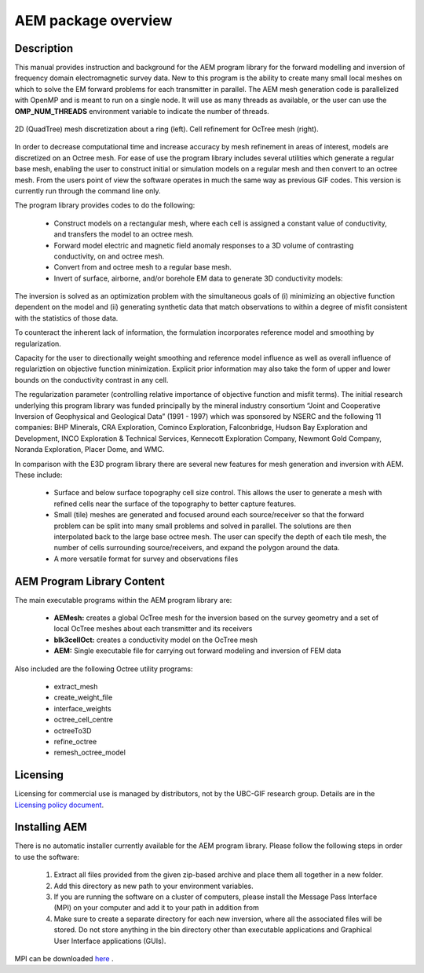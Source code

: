 .. _overview:

AEM package overview
====================

Description
-----------

This manual provides instruction and background for the AEM program library for the forward
modelling and inversion of frequency domain electromagnetic survey data. New to this
program is the ability to create many small local meshes on which to solve the EM forward problems
for each transmitter in parallel. The AEM mesh generation code is parallelized with OpenMP and is meant to run on
a single node. It will use as many threads as available, or the user can use the **OMP_NUM_THREADS**
environment variable to indicate the number of threads.


.. figure:: images/OcTree.png
     :align: center
     :width: 700

     2D (QuadTree) mesh discretization about a ring (left). Cell refinement for OcTree mesh (right).


In order to decrease computational time and increase accuracy by mesh refinement in areas of interest, models
are discretized on an Octree mesh. For ease of use the program library includes several utilities which generate a regular base mesh, enabling the user to construct initial or simulation models on
a regular mesh and then convert to an octree mesh. From the users point of view the software
operates in much the same way as previous GIF codes. This version is currently run through the
command line only.

The program library provides codes to do the following:

    - Construct models on a rectangular mesh, where each cell is assigned a constant value of conductivity, and transfers the model to an octree mesh.
    - Forward model electric and magnetic field anomaly responses to a 3D volume of contrasting conductivity, on and octree mesh.
    - Convert from and octree mesh to a regular base mesh.
    - Invert of surface, airborne, and/or borehole EM data to generate 3D conductivity models:

The inversion is solved as an optimization problem with the simultaneous goals of (i)
minimizing an objective function dependent on the model and (ii) generating synthetic
data that match observations to within a degree of misfit consistent with the statistics
of those data.

To counteract the inherent lack of information, the formulation incorporates reference
model and smoothing by regularization.

Capacity for the user to directionally weight smoothing and reference model influence
as well as overall influence of regulariztion on objective function minimization. Explicit
prior information may also take the form of upper and lower bounds on the conductivity
contrast in any cell.

The regularization parameter (controlling relative importance of objective function and
misfit terms). The initial research underlying this program library was funded principally by the mineral industry
consortium “Joint and Cooperative Inversion of Geophysical and Geological Data” (1991 -
1997) which was sponsored by NSERC and the following 11 companies: BHP Minerals, CRA Exploration,
Cominco Exploration, Falconbridge, Hudson Bay Exploration and Development, INCO
Exploration & Technical Services, Kennecott Exploration Company, Newmont Gold Company,
Noranda Exploration, Placer Dome, and WMC.

In comparison with the E3D program library there are several new features for mesh generation and inversion
with AEM. These include:

  - Surface and below surface topography cell size control. This allows the user to generate a mesh with refined cells near the surface of the topography to better capture features.

  - Small (tile) meshes are generated and focused around each source/receiver so that the forward problem can be split into many small problems and solved in parallel. The solutions are then interpolated back to the large base octree mesh. The user can specify the depth of each tile mesh, the number of cells surrounding source/receivers, and expand the polygon around the data.

  - A more versatile format for survey and observations files


AEM Program Library Content
---------------------------

The main executable programs within the AEM program library are:

    - **AEMesh:** creates a global OcTree mesh for the inversion based on the survey geometry and a set of local OcTree meshes about each transmitter and its receivers
    - **blk3cellOct:** creates a conductivity model on the OcTree mesh
    - **AEM:** Single executable file for carrying out forward modeling and inversion of FEM data

Also included are the following Octree utility programs:

      - extract_mesh
      - create_weight_file
      - interface_weights
      - octree_cell_centre
      - octreeTo3D
      - refine_octree
      - remesh_octree_model

Licensing
---------


Licensing for commercial use is managed by distributors, not by the UBC-GIF research group.
Details are in the `Licensing policy document <http://gif.eos.ubc.ca/software/licensing>`__.


Installing AEM
--------------

There is no automatic installer currently available for the AEM program library. Please follow the following steps in
order to use the software:

    1. Extract all files provided from the given zip-based archive and place them all together in a new folder.
    2. Add this directory as new path to your environment variables.
    3. If you are running the software on a cluster of computers, please install the Message Pass Interface (MPI) on your computer and add it to your path in addition from
    4. Make sure to create a separate directory for each new inversion, where all the associated files will be stored. Do not store anything in the bin directory other than executable applications and Graphical User Interface applications (GUIs).

MPI can be downloaded `here <http://www.mcs.anl.gov/research/projects/mpich2/>`__ .




